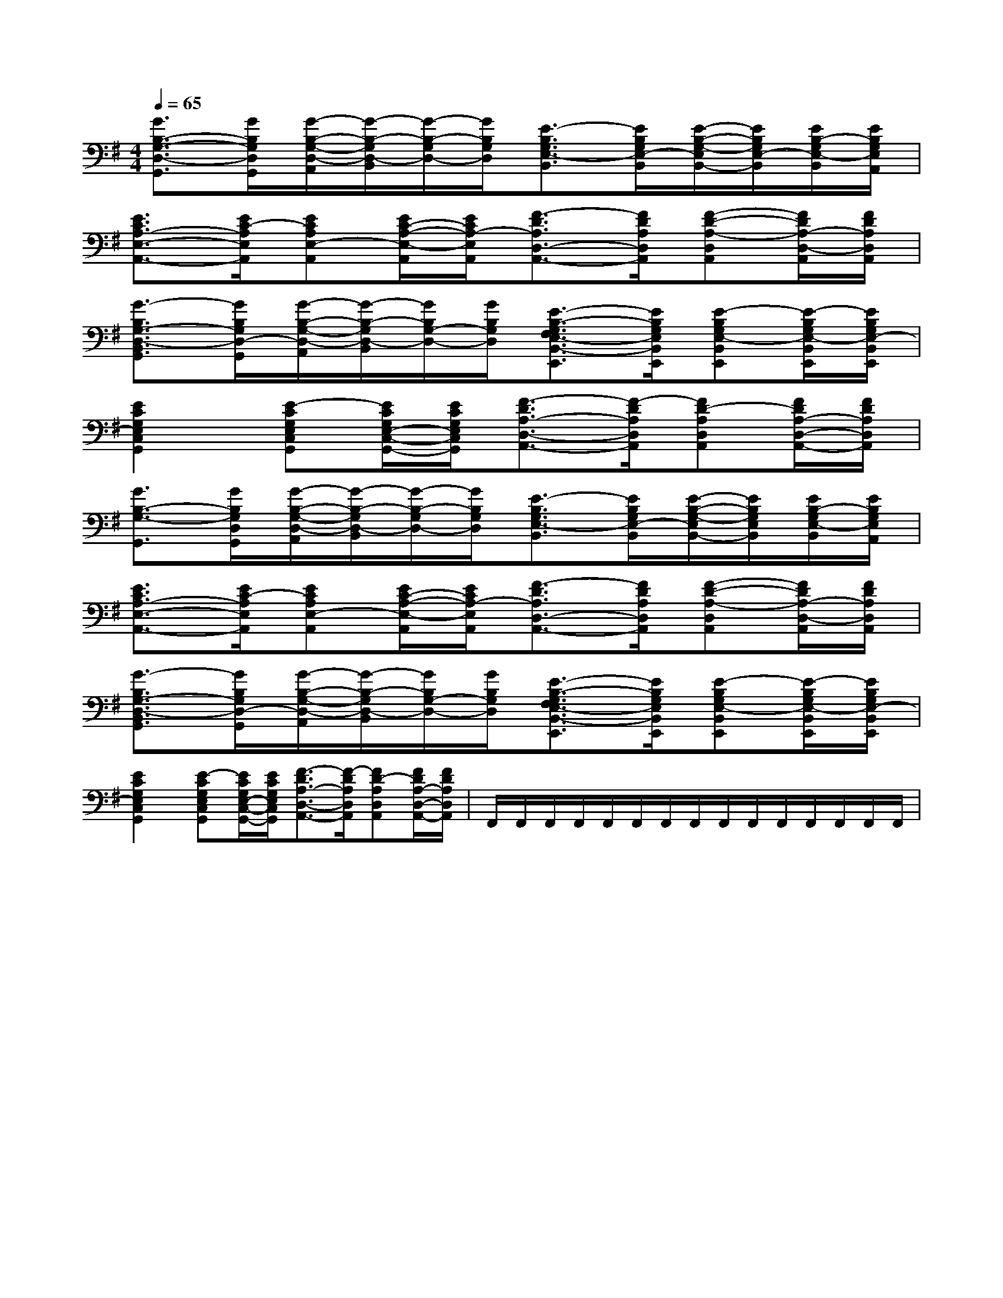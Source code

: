 X:1
T:
M:4/4
L:1/8
Q:1/4=65
K:G
%1sharps
%%MIDI program 0
%%MIDI program 0
V:1
%%MIDI program 24
[G3/2B,3/2-G,3/2-D,3/2-G,,3/2][G/2B,/2G,/2D,/2G,,/2][G/2-B,/2-G,/2-D,/2-A,,/2][G/2-B,/2-G,/2D,/2-B,,/2][G/2-B,/2-G,/2D,/2-][G/2B,/2G,/2D,/2][E3/2-B,3/2G,3/2E,3/2-B,,3/2][E/2B,/2G,/2E,/2-B,,/2][E/2-B,/2-G,/2-E,/2B,,/2-][E/2B,/2G,/2E,/2-B,,/2][E/2B,/2-G,/2E,/2-B,,/2][E/2B,/2G,/2E,/2A,,/2]|
[E3/2C3/2A,3/2-E,3/2-A,,3/2-][E/2C/2-A,/2E,/2A,,/2][ECA,E,-A,,][E/2C/2-A,/2-E,/2-A,,/2][E/2C/2A,/2-E,/2A,,/2][F3/2-D3/2A,3/2D,3/2-A,,3/2-][F/2D/2A,/2D,/2A,,/2][F-D-A,-D,A,,][F/2D/2A,/2-D,/2-A,,/2][F/2D/2A,/2D,/2A,,/2]|
[G3/2-B,3/2G,3/2-D,3/2-B,,3/2G,,3/2][G/2B,/2G,/2D,/2-G,,/2][G/2-B,/2-G,/2-D,/2-A,,/2][G/2-B,/2-G,/2D,/2-B,,/2][G/2B,/2G,/2-D,/2-][G/2B,/2G,/2D,/2][E3/2-B,3/2-G,3/2F,3/2E,3/2-B,,3/2-E,,3/2][E/2B,/2G,/2E,/2B,,/2E,,/2][E-B,G,E,-B,,E,,][E/2-B,/2G,/2E,/2-B,,/2E,,/2][E/2B,/2G,/2E,/2-B,,/2E,,/2]|
[E2C2G,2E,2C,2G,,2][E-CG,E,C,G,,][E/2C/2G,/2E,/2-C,/2-G,,/2-][E/2C/2G,/2E,/2C,/2G,,/2][F3/2-D3/2A,3/2-D,3/2-A,,3/2-][F/2-D/2A,/2D,/2A,,/2][FD-A,D,A,,][F/2D/2A,/2-D,/2-A,,/2-][F/2D/2A,/2D,/2A,,/2]|
[G3/2B,3/2-G,3/2-G,,3/2][G/2B,/2G,/2D,/2G,,/2][G/2-B,/2-G,/2-D,/2-A,,/2][G/2-B,/2-G,/2D,/2-B,,/2][G/2-B,/2-G,/2D,/2-][G/2B,/2G,/2D,/2][E3/2-B,3/2G,3/2E,3/2-B,,3/2][E/2B,/2G,/2E,/2-B,,/2][E/2-B,/2-G,/2-E,/2B,,/2-][E/2B,/2G,/2E,/2B,,/2][E/2B,/2-G,/2E,/2-B,,/2][E/2B,/2G,/2E,/2A,,/2]|
[E3/2C3/2A,3/2-E,3/2-A,,3/2-][E/2C/2-A,/2E,/2A,,/2][ECA,E,-A,,][E/2C/2-A,/2-E,/2-A,,/2][E/2C/2A,/2-E,/2A,,/2][F3/2-D3/2A,3/2D,3/2-A,,3/2-][F/2D/2A,/2D,/2A,,/2][F-D-A,-D,A,,][F/2D/2A,/2-D,/2-A,,/2][F/2D/2A,/2D,/2A,,/2]|
[G3/2-B,3/2G,3/2-D,3/2-B,,3/2G,,3/2][G/2B,/2G,/2D,/2-G,,/2][G/2-B,/2-G,/2-D,/2-A,,/2][G/2-B,/2-G,/2D,/2-B,,/2][G/2B,/2G,/2-D,/2-][G/2B,/2G,/2D,/2][E3/2-B,3/2-G,3/2F,3/2E,3/2-B,,3/2-E,,3/2][E/2B,/2G,/2E,/2B,,/2E,,/2][E-B,G,E,-B,,E,,][E/2-B,/2G,/2E,/2-B,,/2E,,/2][E/2B,/2G,/2E,/2-B,,/2E,,/2]|
[E2C2G,2E,2C,2G,,2][E-CG,E,C,G,,][E/2C/2G,/2E,/2-C,/2-G,,/2-][E/2C/2G,/2E,/2C,/2G,,/2][F3/2-D3/2A,3/2-D,3/2-A,,3/2-][F/2-D/2A,/2D,/2A,,/2][FD-A,D,A,,][F/2D/2A,/2-D,/2-A,,/2-][F/2D/2A,/2D,/2A,,/2]|F,,/2F,,/2F,,/2F,,/2F,,/2F,,/2F,,/2F,,/2F,,/2F,,/2F,,/2F,,/2F,,/2F,,/2F,,/2|
|
|
|
|
|
|
|
|
|
|
|
|
|
|
x/2x/2x/2x/2x/2x/2x/2x/2x/2x/2x/2x/2x/2x/2x/2A,-A,-A,-A,-A,-A,-A,-A,-A,-A,-A,-A,-A,-A,-A,-x/2x/2x/2x/2x/2x/2x/2x/2x/2x/2x/2x/2x/2x/2-B,-G,-]-B,-G,-]-B,-G,-]-B,-G,-]-B,-G,-]-B,-G,-]-B,-G,-]-B,-G,-]-B,-G,-]-B,-G,-]-B,-G,-]-B,-G,-]-B,-G,-]-B,-G,-]-B,-G,-]=G,/2-A,,/2-]=G,/2-A,,/2-]=G,/2-A,,/2-]=G,/2-A,,/2-]=G,/2-A,,/2-]=G,/2-A,,/2-]=G,/2-A,,/2-]=G,/2-A,,/2-]=G,/2-A,,/2-]=G,/2-A,,/2-]=G,/2-A,,/2-]=G,/2-A,,/2-]=G,/2-A,,/2-]=G,/2-A,,/2-]=G,/2-A,,/2-]6-G6-]6-G6-]6-G6-]6-G6-]6-G6-]6-G6-]6-G6-]6-G6-]6-G6-]6-G6-]6-G6-]6-G6-]6-G6-]6-G6-][D3/2B,3/2G,3/2G,,3/2][D3/2B,3/2G,3/2G,,3/2][D3/2B,3/2G,3/2G,,3/2][D3/2B,3/2G,3/2G,,3/2][D3/2B,3/2G,3/2G,,3/2][D3/2B,3/2G,3/2G,,3/2][D3/2B,3/2G,3/2G,,3/2][D3/2B,3/2G,3/2G,,3/2][D3/2B,3/2G,3/2G,,3/2][D3/2B,3/2G,3/2G,,3/2][D3/2B,3/2G,3/2G,,3/2][D3/2B,3/2G,3/2G,,3/2][D3/2B,3/2G,3/2G,,3/2][f-c-F[f-c-F[f-c-F[f-c-F[f-c-F[f-c-F[f-c-F[f-c-F[f-c-F[f-c-F[f-c-F[f-c-F[f-c-F[f-c-F[f-c-Fe'/2b/2e'/2b/2e'/2b/2e'/2b/2e'/2b/2e'/2b/2e'/2b/2e'/2b/2e'/2b/2e'/2b/2e'/2b/2e'/2b/2e'/2b/2e'/2b/2e'/2b/28-A,8-F,8-]8-A,8-F,8-]8-A,8-F,8-]8-A,8-F,8-]8-A,8-F,8-]8-A,8-F,8-]8-A,8-F,8-]8-A,8-F,8-]8-A,8-F,8-]8-A,8-F,8-]8-A,8-F,8-]8-A,8-F,8-]8-A,8-F,8-]8-A,8-F,8-]8-A,8-F,8-][F4-C4-A,4-F,4-][F4-C4-A,4-F,4-][F4-C4-A,4-F,4-][F4-C4-A,4-F,4-][F4-C4-A,4-F,4-][F4-C4-A,4-F,4-][F4-C4-A,4-F,4-][F4-C4-A,4-F,4-][F4-C4-A,4-F,4-][F4-C4-A,4-F,4-][F4-C4-A,4-F,4-][F4-C4-A,4-F,4-][F4-C4-A,4-F,4-][F4-C4-A,4-F,4-][F4-C4-A,4-F,4-][G-E-C-G,C,-][G-E-C-G,C,-][G-E-C-G,C,-][G-E-C-G,C,-][G-E-C-G,C,-][G-E-C-G,C,-][G-E-C-G,C,-][G-E-C-G,C,-][G-E-C-G,C,-][G-E-C-G,C,-][G-E-C-G,C,-][G-E-C-G,C,-][G-E-C-G,C,-][G-E-C-G,C,-][G-E-C-G,C,-]3/2b3/2b3/2b3/2b3/2b3/2b3/2b3/2b3/2b3/2b3/2b3/2b3/2b3/2b3/2bF,,2F,,2F,,2F,,2F,,2F,,2F,,2F,,2F,,2F,,2F,,2F,,2F,,2F,,2F,,2[A/2-E/2A,/2-][A/2-E/2A,/2-][A/2-E/2A,/2-][A/2-E/2A,/2-][A/2-E/2A,/2-][A/2-E/2A,/2-][A/2-E/2A,/2-][A/2-E/2A,/2-][A/2-E/2A,/2-][A/2-E/2A,/2-][A/2-E/2A,/2-][A/2-E/2A,/2-][A/2-E/2A,/2-][A/2-E/2A,/2-][FB,,][FB,,][FB,,][FB,,][FB,,][FB,,][FB,,][FB,,][FB,,][FB,,][FB,,][FB,,]